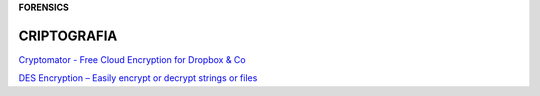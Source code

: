 **FORENSICS**

.. bookmarks::
CRIPTOGRAFIA
------------
`Cryptomator - Free Cloud Encryption for Dropbox &
Co <https://cryptomator.org/>`__

`DES Encryption – Easily encrypt or decrypt strings or
files <http://des.online-domain-tools.com/>`__
